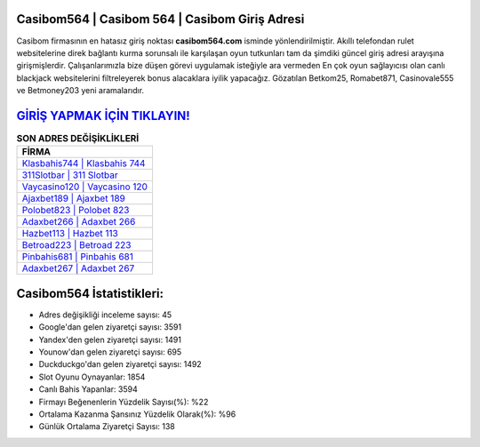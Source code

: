 ﻿Casibom564 | Casibom 564 | Casibom Giriş Adresi
===================================

.. image:: images/casibom-giris.jpg
   :width: 600
   
Casibom firmasının en hatasız giriş noktası **casibom564.com** isminde yönlendirilmiştir. Akıllı telefondan rulet websitelerine direk bağlantı kurma sorunsalı ile karşılaşan oyun tutkunları tam da şimdiki güncel giriş adresi arayışına girişmişlerdir. Çalışanlarımızla bize düşen görevi uygulamak isteğiyle ara vermeden En çok oyun sağlayıcısı olan canlı blackjack websitelerini filtreleyerek bonus alacaklara iyilik yapacağız. Gözatılan Betkom25, Romabet871, Casinovale555 ve Betmoney203 yeni aramalarıdır.

`GİRİŞ YAPMAK İÇİN TIKLAYIN! <https://urlday.cc/git>`_
==============

.. list-table:: **SON ADRES DEĞİŞİKLİKLERİ**
   :widths: 100
   :header-rows: 1

   * - FİRMA
   * - `Klasbahis744 | Klasbahis 744 <klasbahis744-klasbahis-744-klasbahis-giris-adresi.html>`_
   * - `311Slotbar | 311 Slotbar <311slotbar-311-slotbar-slotbar-giris-adresi.html>`_
   * - `Vaycasino120 | Vaycasino 120 <vaycasino120-vaycasino-120-vaycasino-giris-adresi.html>`_	 
   * - `Ajaxbet189 | Ajaxbet 189 <ajaxbet189-ajaxbet-189-ajaxbet-giris-adresi.html>`_	 
   * - `Polobet823 | Polobet 823 <polobet823-polobet-823-polobet-giris-adresi.html>`_ 
   * - `Adaxbet266 | Adaxbet 266 <adaxbet266-adaxbet-266-adaxbet-giris-adresi.html>`_
   * - `Hazbet113 | Hazbet 113 <hazbet113-hazbet-113-hazbet-giris-adresi.html>`_	 
   * - `Betroad223 | Betroad 223 <betroad223-betroad-223-betroad-giris-adresi.html>`_
   * - `Pinbahis681 | Pinbahis 681 <pinbahis681-pinbahis-681-pinbahis-giris-adresi.html>`_
   * - `Adaxbet267 | Adaxbet 267 <adaxbet267-adaxbet-267-adaxbet-giris-adresi.html>`_
	 
Casibom564 İstatistikleri:
===================================	 
* Adres değişikliği inceleme sayısı: 45
* Google'dan gelen ziyaretçi sayısı: 3591
* Yandex'den gelen ziyaretçi sayısı: 1491
* Younow'dan gelen ziyaretçi sayısı: 695
* Duckduckgo'dan gelen ziyaretçi sayısı: 1492
* Slot Oyunu Oynayanlar: 1854
* Canlı Bahis Yapanlar: 3594
* Firmayı Beğenenlerin Yüzdelik Sayısı(%): %22
* Ortalama Kazanma Şansınız Yüzdelik Olarak(%): %96
* Günlük Ortalama Ziyaretçi Sayısı: 138
